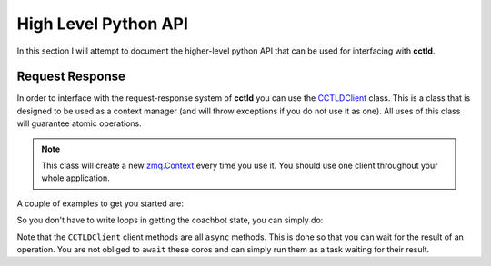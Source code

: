 High Level Python API
^^^^^^^^^^^^^^^^^^^^^

In this section I will attempt to document the higher-level python API that can
be used for interfacing with **cctld**.

Request Response
----------------

In order to interface with the request-response system of **cctld** you can use
the `CCTLDClient <api_modules.html#cctl.api.cctld.CCTLDClient>`_ class. This is
a class that is designed to be used as a context manager (and will throw
exceptions if you do not use it as one). All uses of this class will guarantee
atomic operations.

.. note::

   This class will create a new `zmq.Context
   <http://api.zeromq.org/2-1:zmq-init>`_ every time you use it. You should use
   one client throughout your whole application.


A couple of examples to get you started are:

.. code-block:: python
   :linenos:
   :name: Reading Coachbot State
   :caption: Reading Coachbot State

   #!/usr/bin/env python3.8

   import asyncio
   from cctl.api.bot_ctl import Coachbot
   from cctl.api.cctld import CCTLDClient

   # This should match the value in /etc/coachswarm/cctld.conf
   CCTLD_HOST = 'ipc:///var/run/cctld/request_pipe'

   async def main():
       with CCTLDClient(CCTLD_HOST) as client:
           # Let us read the state of the coachbot.
           state = await client.read_bot_state(Coachbot(90))
           print(f'The bot state is currently {state}')

           # A None bat_voltage indicates that cctld does not know the bat
           # voltage (probably because the bot is off).
           # This goes for all other properties of state.
           print(f'The bat_voltage is {v}'
                 if (v := state.bat_voltage) is not None
                 else 'cctld doesn\'t know the battery voltage of the bot.')

    if __name__ == '__main__':
        asyncio.run(main())

So you don't have to write loops in getting the coachbot state, you can simply
do:

.. code-block:: python
   :linenos:
   :name: Reading All Coachbot States
   :caption: Reading All Coachbot States

   #!/usr/bin/env python3.8

   import asyncio
   from cctl.api.bot_ctl import Coachbot
   from cctl.api.cctld import CCTLDClient

   # This should match the value in /etc/coachswarm/cctld.conf
   CCTLD_HOST = 'ipc:///var/run/cctld/request_pipe'

   async def main():
       with CCTLDClient(CCTLD_HOST) as client:
           # Let us read the state of the coachbot.
           states = await client.read_bots_state()
           on = tuple(Coachbot(i) if b.is_on for i, b in enumerate(states))
           off = tuple(Coachbot(i) if not b.is_on for i, b in enumerate(states))
           print(f'Coachbots {on} are on and {off} are off.')

    if __name__ == '__main__':
        asyncio.run(main())


Note that the ``CCTLDClient`` client methods are all ``async`` methods. This is
done so that you can wait for the result of an operation. You are not obliged
to ``await`` these coros and can simply run them as a task waiting for their
result.

.. code-block:: python
   :linenos:
   :name: Starting/Stopping User Code
   :caption: Starting/Stopping User Code

   #!/usr/bin/env python3.8

   import asyncio
   from cctl.api.bot_ctl import Coachbot
   from cctl.api.cctld import CCTLDClient

   # This should match the value in /etc/coachswarm/cctld.conf
   CCTLD_HOST = 'ipc:///var/run/cctld/request_pipe'

   async def doesnt_care_about_user_code_running():
       await asyncio.sleep(5)

   async def cares_about_user_code_running():
       await asyncio.sleep(5)

   async def main():
       with CCTLDClient(CCTLD_HOST) as client:
           try:
               task = asyncio.create_task(
                   client.set_user_code_running(Coachbot(90), True))

               # Call a function that doesn't really care about user code.
               await doesnt_care_about_user_code()

               # By this point, the task has likely finished. Let's await it to
               # make sure.
               await task

               await cares_about_user_code_running()

           except CCTLDRespInvalidState as err:
               print('The coachbot state could not be changed. '
                     'Check if it is off.')

   if __name__ == '__main__':
       asyncio.run(main())

